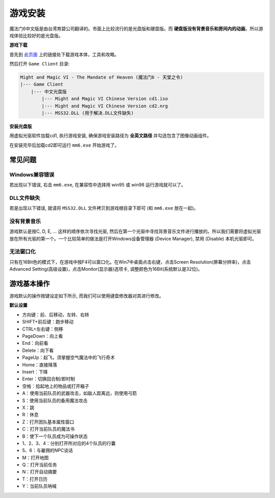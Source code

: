 .. _游戏安装:

游戏安装
===============================================================================
魔法门6中文版是由台湾育碧公司翻译的。市面上比较流行的是光盘版和硬盘版。而 **硬盘版没有背景音乐和房间内的动画**。所以游戏体验比较好的是光盘版。


**游戏下载**

首先到 `此页面 <https://github.com/MacHu-GWU/mm6doc-project>`_ 上的链接处下载游戏本体，工具和攻略。

然后打开 ``Game Client`` 目录:

.. code-block:: console

    Might and Magic VI - The Mandate of Heaven (魔法门6 - 天堂之令)
    |--- Game Client
        |--- 中文光盘版
            |--- Might and Magic VI Chinese Version cd1.iso
            |--- Might and Magic VI Chinese Version cd2.nrg
            |--- MSS32.DLL (用于解决.DLL文件缺失)


**安装光盘版**

用虚拟光驱软件加载cd1, 执行游戏安装, 确保游戏安装路径为 **全英文路径** 并勾选包含了图像动画组件。

在安装完毕后加载cd2即可运行 ``mm6.exe`` 开始游戏了。


常见问题
-------------------------------------------------------------------------------


Windows兼容错误
~~~~~~~~~~~~~~~~~~~~~~~~~~~~~~~~~~~~~~~~~~~~~~~~~~~~~~~~~~~~~~~~~~~~~~~~~~~~~~~
若出现以下错误, 右击 ``mm6.exe``, 在兼容性中选择用 win95 或 win98 运行游戏就可以了。

.. image:: Windows兼容.jpg


DLL文件缺失
~~~~~~~~~~~~~~~~~~~~~~~~~~~~~~~~~~~~~~~~~~~~~~~~~~~~~~~~~~~~~~~~~~~~~~~~~~~~~~~
若是出现以下错误, 就请将 ``MSS32.DLL`` 文件拷贝到游戏根目录下即可 (和 ``mm6.exe`` 放在一起)。

.. image:: MissingDLL.jpg


没有背景音乐
~~~~~~~~~~~~~~~~~~~~~~~~~~~~~~~~~~~~~~~~~~~~~~~~~~~~~~~~~~~~~~~~~~~~~~~~~~~~~~~
游戏默认是按C, D, E, ... 这样的顺序依次寻找光驱, 然后在第一个光驱中寻找背景音乐文件进行播放的。所以我们需要将虚拟光驱放在所有光驱的第一个。一个比较简单的做法是打开Windows设备管理器 (Device Manager), 禁用 (Disable) 本机光驱即可。


无法窗口化
~~~~~~~~~~~~~~~~~~~~~~~~~~~~~~~~~~~~~~~~~~~~~~~~~~~~~~~~~~~~~~~~~~~~~~~~~~~~~~~
只有在16Bit色的模式下，在游戏中按F4可以窗口化。在Win7中桌面点击右键，点击Screen Resolution(屏幕分辨率)，点击Advanced Setting(高级设置)，点击Monitor(显示器)选项卡, 调整颜色为16Bit(系统默认是32位)。


游戏基本操作
-------------------------------------------------------------------------------
游戏默认的操作按键设定如下所示, 而我们可以使用键盘修改器对其进行修改。

**默认设置**

- 方向键：前、后移动，左转、右转
- SHIFT+前后键：跑步移动
- CTRL+左右键：侧移
- PageDown：向上看
- End：向前看
- Delete：向下看
- PageUp：起飞，须掌握空气魔法中的飞行奇术
- Home：直接降落
- Insert：下降
- Enter：切换回合制/即时制
- 空格：拾起地上的物品或打开箱子
- A：使用当前队员的武器攻击，如敌人距离远，则使用弓箭
- S：使用当前队员的备用魔法攻击
- X：跳
- R：休息
- Z：打开团队基本属性窗口
- C：打开当前队员的魔法书
- B：使下一个队员成为可操作状态
- 1、2、3、4：分别打开所对应的4个队员的行囊
- 5、6：与雇佣的NPC谈话
- M：打开地图
- Q：打开当前任务
- N：打开自动摘要
- T：打开日历
- Y：当前队员呐喊


